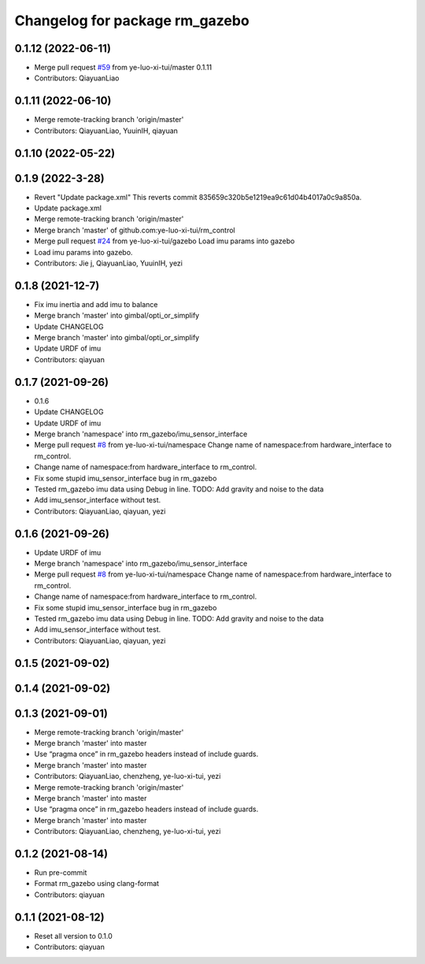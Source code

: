 ^^^^^^^^^^^^^^^^^^^^^^^^^^^^^^^
Changelog for package rm_gazebo
^^^^^^^^^^^^^^^^^^^^^^^^^^^^^^^

0.1.12 (2022-06-11)
-------------------
* Merge pull request `#59 <https://github.com/ye-luo-xi-tui/rm_control/issues/59>`_ from ye-luo-xi-tui/master
  0.1.11
* Contributors: QiayuanLiao

0.1.11 (2022-06-10)
-------------------
* Merge remote-tracking branch 'origin/master'
* Contributors: QiayuanLiao, YuuinIH, qiayuan

0.1.10 (2022-05-22)
-------------------

0.1.9 (2022-3-28)
------------------
* Revert "Update package.xml"
  This reverts commit 835659c320b5e1219ea9c61d04b4017a0c9a850a.
* Update package.xml
* Merge remote-tracking branch 'origin/master'
* Merge branch 'master' of github.com:ye-luo-xi-tui/rm_control
* Merge pull request `#24 <https://github.com/ye-luo-xi-tui/rm_control/issues/24>`_ from ye-luo-xi-tui/gazebo
  Load imu params into gazebo
* Load imu params into gazebo.
* Contributors: Jie j, QiayuanLiao, YuuinIH, yezi

0.1.8 (2021-12-7)
------------------
* Fix imu inertia and add imu to balance
* Merge branch 'master' into gimbal/opti_or_simplify
* Update CHANGELOG
* Merge branch 'master' into gimbal/opti_or_simplify
* Update URDF of imu
* Contributors: qiayuan

0.1.7 (2021-09-26)
------------------
* 0.1.6
* Update CHANGELOG
* Update URDF of imu
* Merge branch 'namespace' into rm_gazebo/imu_sensor_interface
* Merge pull request `#8 <https://github.com/rm-controls/rm_control/issues/8>`_ from ye-luo-xi-tui/namespace
  Change name of namespace:from hardware_interface to rm_control.
* Change name of namespace:from hardware_interface to rm_control.
* Fix some stupid imu_sensor_interface bug in rm_gazebo
* Tested rm_gazebo imu data using Debug in line.
  TODO: Add gravity and noise to the data
* Add imu_sensor_interface without test.
* Contributors: QiayuanLiao, qiayuan, yezi

0.1.6 (2021-09-26)
------------------
* Update URDF of imu
* Merge branch 'namespace' into rm_gazebo/imu_sensor_interface
* Merge pull request `#8 <https://github.com/rm-controls/rm_control/issues/8>`_ from ye-luo-xi-tui/namespace
  Change name of namespace:from hardware_interface to rm_control.
* Change name of namespace:from hardware_interface to rm_control.
* Fix some stupid imu_sensor_interface bug in rm_gazebo
* Tested rm_gazebo imu data using Debug in line.
  TODO: Add gravity and noise to the data
* Add imu_sensor_interface without test.
* Contributors: QiayuanLiao, qiayuan, yezi

0.1.5 (2021-09-02)
------------------

0.1.4 (2021-09-02)
------------------

0.1.3 (2021-09-01)
------------------
* Merge remote-tracking branch 'origin/master'
* Merge branch 'master' into master
* Use “pragma once” in rm_gazebo headers instead of include guards.
* Merge branch 'master' into master
* Contributors: QiayuanLiao, chenzheng, ye-luo-xi-tui, yezi

* Merge remote-tracking branch 'origin/master'
* Merge branch 'master' into master
* Use “pragma once” in rm_gazebo headers instead of include guards.
* Merge branch 'master' into master
* Contributors: QiayuanLiao, chenzheng, ye-luo-xi-tui, yezi

0.1.2 (2021-08-14)
------------------
* Run pre-commit
* Format rm_gazebo using clang-format
* Contributors: qiayuan

0.1.1 (2021-08-12)
------------------
* Reset all version to 0.1.0
* Contributors: qiayuan
